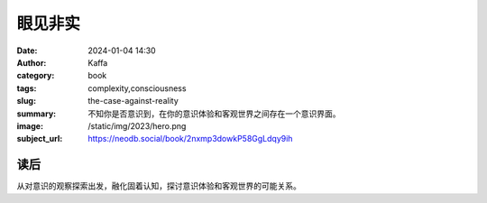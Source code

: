 眼见非实
########################################################

:date: 2024-01-04 14:30
:author: Kaffa
:category: book
:tags: complexity,consciousness
:slug: the-case-against-reality
:summary: 不知你是否意识到，在你的意识体验和客观世界之间存在一个意识界面。
:image: /static/img/2023/hero.png
:subject_url: https://neodb.social/book/2nxmp3dowkP58GgLdqy9ih

读后
====================

从对意识的观察探索出发，融化固着认知，探讨意识体验和客观世界的可能关系。
